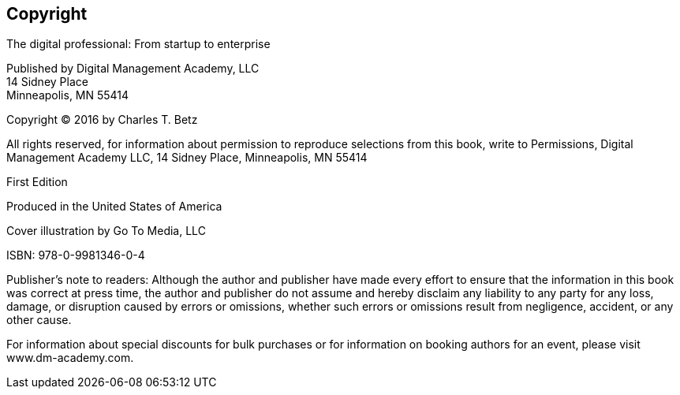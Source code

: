 [[Copyright]]
== Copyright

The digital professional: From startup to enterprise

Published by Digital Management Academy, LLC +
14 Sidney Place +
Minneapolis, MN  55414

Copyright © 2016 by Charles T. Betz

All rights reserved, for information about permission to reproduce selections from this book, write to Permissions, Digital Management Academy LLC,
14 Sidney Place, Minneapolis, MN  55414

First Edition

Produced in the United States of America

Cover illustration by Go To Media, LLC

ISBN: 978-0-9981346-0-4

Publisher's note to readers:
Although the author and publisher have made every effort to ensure that the information in this book was correct at press time, the author and publisher do not assume and hereby disclaim any liability to any party for any loss, damage, or disruption caused by errors or omissions, whether such errors or omissions result from negligence, accident, or any other cause.

For information about special discounts for bulk purchases or for information on booking authors for an event, please visit www.dm-academy.com.


ifdef::aitm-pdf[]

<<<

endif::aitm-pdf[]

